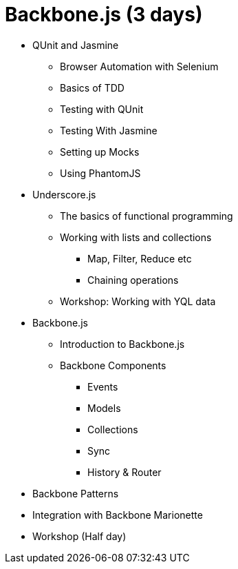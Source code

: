 = Backbone.js (3 days)

* QUnit and Jasmine
** Browser Automation with Selenium 
** Basics of TDD
** Testing with QUnit
** Testing With Jasmine
** Setting up Mocks
** Using PhantomJS

* Underscore.js
** The basics of functional programming
** Working with lists and collections
*** Map, Filter, Reduce etc
*** Chaining operations
** Workshop: Working with YQL data

* Backbone.js
** Introduction to Backbone.js
** Backbone Components
*** Events
*** Models
*** Collections
*** Sync
*** History & Router


* Backbone Patterns

* Integration with Backbone Marionette 


* Workshop (Half day)
